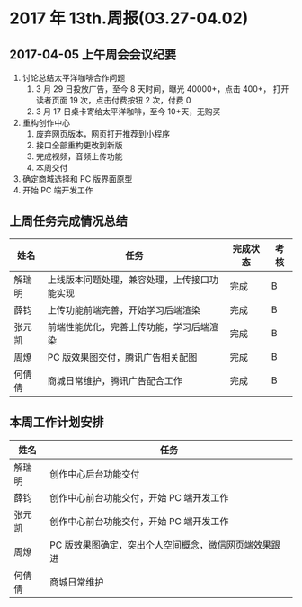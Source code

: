 * 2017 年 13th.周报(03.27-04.02)
** 2017-04-05 上午周会会议纪要
1. 讨论总结太平洋咖啡合作问题
   1. 3 月 29 日投放广告，至今 8 天时间，曝光 40000+，点击 400+，
      打开读者页面 19 次，点击付费按钮 2 次，付费 0
   2. 3 月 17 日桌卡寄给太平洋咖啡，至今 10+天，无购买
2. 重构创作中心
   1. 废弃网页版本，网页打开推荐到小程序
   2. 接口全部重构更改到新版
   3. 完成视频，音频上传功能
   4. 本周交付
3. 确定商城选择和 PC 版界面原型
4. 开始 PC 端开发工作
** 上周任务完成情况总结
| 姓名   | 任务                                         | 完成状态 | 考核 |
|--------+----------------------------------------------+----------+------|
| 解瑞明 | 上线版本问题处理，兼容处理，上传接口功能实现 | 完成     | B    |
| 薛钧   | 上传功能前端完善，开始学习后端渲染           | 完成     | B    |
| 张元凯 | 前端性能优化，完善上传功能，学习后端渲染     | 完成     | B    |
| 周燎   | PC 版效果图交付，腾讯广告相关配图            | 完成     | B    |
| 何倩倩 | 商城日常维护，腾讯广告配合工作               | 完成     | B    |
** 本周工作计划安排
| 姓名   | 任务                                                  |
|--------+-------------------------------------------------------|
| 解瑞明 | 创作中心后台功能交付                                  |
| 薛钧   | 创作中心前台功能交付，开始 PC 端开发工作              |
| 张元凯 | 创作中心前台功能交付，开始 PC 端开发工作              |
| 周燎   | PC 版效果图确定，突出个人空间概念，微信网页端效果跟进 |
| 何倩倩 | 商城日常维护                                          |

